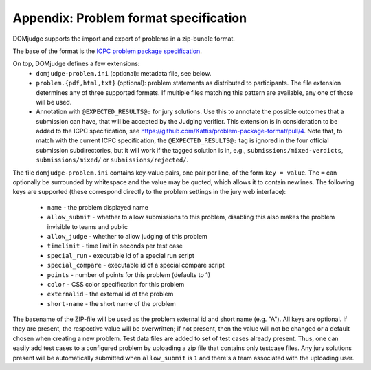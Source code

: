 Appendix: Problem format specification
======================================

DOMjudge supports the import and export of problems in a zip-bundle
format.

The base of the format is the `ICPC problem package specification`_.

On top, DOMjudge defines a few extensions:
 * ``domjudge-problem.ini`` (optional): metadata file, see below.
 * ``problem.{pdf,html,txt}`` (optional): problem statements as
   distributed to participants. The file extension determines any of
   three supported formats. If multiple files matching this pattern are
   available, any one of those will be used.
 * Annotation with ``@EXPECTED_RESULTS@:`` for jury solutions.
   Use this to annotate the possible outcomes that a submission can have,
   that will be accepted by the Judging verifier.
   This extension is in consideration to be added to the ICPC specification,
   see https://github.com/Kattis/problem-package-format/pull/4.
   Note that, to match with the current ICPC specification,
   the ``@EXPECTED_RESULTS@:`` tag is ignored in
   the four official submission subdirectories,
   but it will work if the tagged solution is in, e.g.,
   ``submissions/mixed-verdicts``, ``submissions/mixed/`` or ``submissions/rejected/``.

   .. literalinclude:: ../../example_problems/boolfind/submissions/mixed-verdicts/boolfind-test-random.py
      :language: python
      :caption: *Example jury solution with multiple outcomes (Shortened)*
      :lines: -10

The file ``domjudge-problem.ini`` contains key-value pairs, one
pair per line, of the form ``key = value``. The ``=`` can
optionally be surrounded by whitespace and the value may be quoted,
which allows it to contain newlines. The following keys are supported
(these correspond directly to the problem settings in the jury web
interface):

 - ``name`` - the problem displayed name
 - ``allow_submit`` - whether to allow submissions to this problem,
   disabling this also makes the problem invisible to teams and public
 - ``allow_judge`` - whether to allow judging of this problem
 - ``timelimit`` - time limit in seconds per test case
 - ``special_run`` - executable id of a special run script
 - ``special_compare`` - executable id of a special compare script
 - ``points`` - number of points for this problem (defaults to 1)
 - ``color`` - CSS color specification for this problem
 - ``externalid`` - the external id of the problem
 - ``short-name`` - the short name of the problem 

The basename of the ZIP-file will be used as the problem external id and short
name (e.g. "A"). All keys are optional. If they are present, the respective
value will be overwritten; if not present, then the value will not be changed
or a default chosen when creating a new problem. Test data files are added to
set of test cases already present. Thus, one can easily add test cases to a
configured problem by uploading a zip file that contains only testcase files.
Any jury solutions present will be automatically submitted when ``allow_submit``
is ``1`` and there's a team associated with the uploading user.

.. _ICPC problem package specification: https://icpc.io/problem-package-format/spec/problem_package_format
